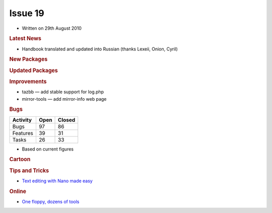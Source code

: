 .. http://doc.slitaz.org/en:newsletter:oldissues:19
.. en/newsletter/oldissues/19.txt · Last modified: 2011/12/13 20:22 by godane

Issue 19
========

* Written on 29th August 2010


.. rubric:: Latest News

* Handbook translated and updated into Russian (thanks Lexeii, Onion, Cyril)


.. rubric:: New Packages

.. hlist::
   :columns: 3

   * hostapd
   * xfce4-dev-tools
   * tmux
   * tazwikiss
   * exiftool
   * libgtkimageview 
   * ufraw
   * macchanger
   * libcss
   * libwapcaplet
   * elfutils
   * lxrandr
   * lxterminal
   * masqmail
   * wbarconf
   * unrar
   * perl-rfc-rfc822-address
   * perl-parse-recdescent
   * perl-text-iconv
   * silc-server
   * nut
   * uclibc-cross-compiler
   * openttd
   * opengfx
   * sysstat
   * icecast
   * uget
   * glew
   * get-google-talkplugin
   * qemu-{arm,mips,ppc,x86}
   * puzzles
   * ruby-gtk2
   * thunderbird
   * thunderbird-langpack-*


.. rubric:: Updated  Packages

.. hlist::
   :columns: 3

   * sip ⇒ 4.10.2
   * busybox ⇒ 1.17.1
   * pidgen ⇒ 2.7.1
   * john ⇒ 1.7.6
   * isof ⇒ 4.83
   * chkrootkit ⇒ 0.49
   * libiec61883 ⇒ 1.2.0
   * logrotate ⇒ 3.7.9
   * calcurse ⇒ 2.8
   * nss-ldap ⇒ 265
   * pam-ldap ⇒ 185
   * c-client ⇒ 2007e
   * exo ⇒ 0.3.107
   * goffice ⇒ 0.8.6
   * gnumeric ⇒ 1.10.7
   * xfce4* ⇒ 4.6.2
   * thunar ⇒ 1.0.2
   * libxfcegui4 ⇒ 4.6.4
   * libraw1394 ⇒ 2.0.5
   * task ⇒ 1.9.2
   * fotoxx ⇒ 10.8
   * printoxx ⇒ 2.7
   * zim ⇒ 0.48
   * xorg-xf86-input-synaptics ⇒ 1.2.99.1
   * keepass ⇒ 0.4.3
   * tmux ⇒ 1.3
   * py3k ⇒ 3.1.2
   * xchat ⇒ 3.8.8
   * xorg-xf86-input-elographics ⇒ 1.2.4
   * xorg-xf86-input-plpevtch ⇒ 0.5.0
   * beaver ⇒ 0.4.0
   * libmng ⇒ 1.0.10
   * netsurf ⇒ 2.5
   * memtest ⇒ 4.10
   * wine ⇒ 1.2
   * wesnoth ⇒ 1.8.3
   * gcc ⇒ 4.5.1
   * catalyst ⇒ 10.7
   * cpufrequtils ⇒ 008
   * exiftool ⇒ 8.27
   * dbus ⇒ 1.2.24
   * apache-ant ⇒ 1.8.1
   * krb5 ⇒ 1.8.3
   * libpng ⇒ 1.4.3
   * jpeg ⇒ 8b
   * lirc ⇒ 0.8.6
   * ecj ⇒ 3.6
   * dbus-glib ⇒ 0.86
   * dbus-python ⇒ 0.83.1
   * eggdbus ⇒ 0.6
   * Policykit ⇒ 0.97
   * GConf ⇒ 2.31.7
   * bazaar ⇒ 2.2.0
   * glib ⇒ 2.25.13
   * libftdi ⇒ 0.18
   * scite ⇒ 2.10
   * srcpd ⇒ 2.1.1
   * libgdiplus ⇒ 0.18
   * mono ⇒ 2.6.7
   * pixman ⇒ 0.18.0
   * icedtea6 ⇒ 1.8.1
   * pango ⇒ 1.28.1
   * freetype ⇒ 2.4.2
   * zile ⇒ 2.3.19
   * yad ⇒ 0.3.1
   * evince ⇒ 2.30.3
   * libproxy ⇒ 0.4.2
   * firefox ⇒ 3.6.8
   * qemu ⇒ 0.12.5
   * putty ⇒ 0.60-2010-08-29
   * kismet ⇒ 2010-07-R1
   * libedit ⇒ 20100424-3.0
   * pm-utils ⇒ 1.4.1
   * powertop ⇒ 1.13
   * xorg-xf86-video-neomagic ⇒ 1.2.5


.. rubric:: Improvements

* tazbb — add stable support for log.php
* mirror-tools — add mirror-info web page


.. rubric:: Bugs

======== ==== ======
Activity Open Closed
======== ==== ======
Bugs      97    86
Features  39    31
Tasks     26    33
======== ==== ======

* Based on current figures


.. rubric:: Cartoon

.. image:: cartoons/cartoon-11.png


.. rubric:: Tips and Tricks

* `Text editing with Nano made easy <https://web.archive.org/web/20100624083209/http://tuxradar.com/content/text-editing-nano-made-easy>`_

.. rubric:: Online

* `One floppy, dozens of tools <http://kmandla.wordpress.com/2010/07/23/one-floppy-dozens-of-tools/>`_
